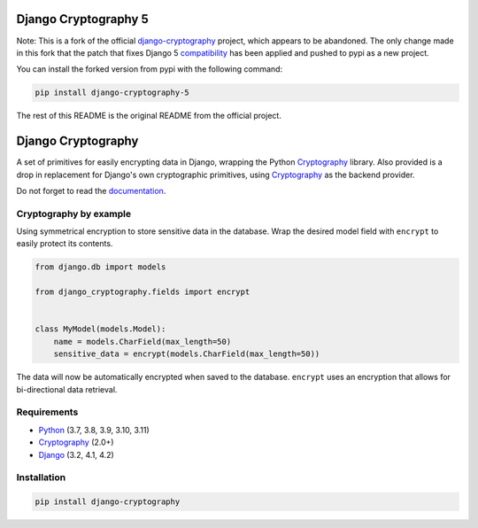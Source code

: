 Django Cryptography 5
=====================

Note: This is a fork of the official `django-cryptography`_ project,
which appears to be abandoned.
The only change made in this fork that the patch that fixes Django 5 compatibility_
has been applied and pushed to pypi as a new project.

You can install the forked version from pypi with the following command:

.. code-block:: console

   pip install django-cryptography-5

The rest of this README is the original README from the official project.

Django Cryptography
===================

A set of primitives for easily encrypting data in Django, wrapping
the Python Cryptography_ library. Also provided is a drop in
replacement for Django's own cryptographic primitives, using
Cryptography_ as the backend provider.

Do not forget to read the documentation_.

.. START HIDDEN
.. image:: https://img.shields.io/github/workflow/status/georgemarshall/django-cryptography/CI/master
   :target: https://github.com/georgemarshall/django-cryptography/actions/workflows/main.yml
   :alt: GitHub Workflow Status (branch)
.. image:: https://img.shields.io/codecov/c/github/georgemarshall/django-cryptography/master
   :target: https://app.codecov.io/gh/georgemarshall/django-cryptography/branch/master
   :alt: Codecov branch
.. END HIDDEN

Cryptography by example
-----------------------

Using symmetrical encryption to store sensitive data in the database.
Wrap the desired model field with ``encrypt`` to easily
protect its contents.

.. code-block:: python

   from django.db import models

   from django_cryptography.fields import encrypt


   class MyModel(models.Model):
       name = models.CharField(max_length=50)
       sensitive_data = encrypt(models.CharField(max_length=50))

The data will now be automatically encrypted when saved to the
database.  ``encrypt`` uses an encryption that allows for
bi-directional data retrieval.

Requirements
------------

* Python_ (3.7, 3.8, 3.9, 3.10, 3.11)
* Cryptography_ (2.0+)
* Django_ (3.2, 4.1, 4.2)

Installation
------------

.. code-block:: console

   pip install django-cryptography

.. _Cryptography: https://cryptography.io/
.. _Django: https://www.djangoproject.com/
.. _Python: https://www.python.org/
.. _documentation: https://django-cryptography.readthedocs.io/en/latest/
.. _django-cryptography: https://github.com/georgemarshall/django-cryptography/
.. _compatibility: https://github.com/georgemarshall/django-cryptography/issues/74
